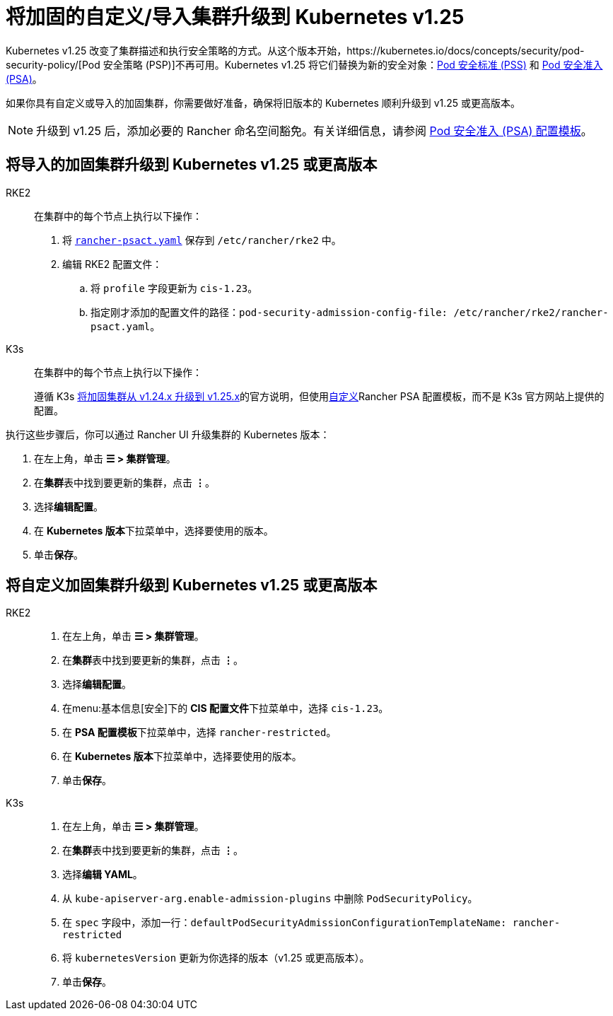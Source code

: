 = 将加固的自定义/导入集群升级到 Kubernetes v1.25

Kubernetes v1.25 改变了集群描述和执行安全策略的方式。从这个版本开始，https://kubernetes.io/docs/concepts/security/pod-security-policy/[Pod 安全策略 (PSP)]不再可用。Kubernetes v1.25 将它们替换为新的安全对象：link:https://kubernetes.io/docs/concepts/security/pod-security-standards/[Pod 安全标准 (PSS)] 和 https://kubernetes.io/docs/concepts/security/pod-security-admission/[Pod 安全准入 (PSA)]。

如果你具有自定义或导入的加固集群，你需要做好准备，确保将旧版本的 Kubernetes 顺利升级到 v1.25 或更高版本。

[NOTE]
====

升级到 v1.25 后，添加必要的 Rancher 命名空间豁免。有关详细信息，请参阅 xref:security/psact.adoc#_豁免必须的_rancher_命名空间[Pod 安全准入 (PSA) 配置模板]。
====


== 将导入的加固集群升级到 Kubernetes v1.25 或更高版本

[tabs,sync-group-id=k8s-distro]
======
RKE2::
+
--
在集群中的每个节点上执行以下操作：

. 将 xref:shared:ROOT:attachment$rancher-psact.yaml[`rancher-psact.yaml`] 保存到 `/etc/rancher/rke2` 中。
. 编辑 RKE2 配置文件：
 .. 将 `profile` 字段更新为 `cis-1.23`。
 .. 指定刚才添加的配置文件的路径：`pod-security-admission-config-file: /etc/rancher/rke2/rancher-psact.yaml`。
--

K3s::
+
--
在集群中的每个节点上执行以下操作：

遵循 K3s https://docs.k3s.io/known-issues#hardened-125[将加固集群从 v1.24.x 升级到 v1.25.x]的官方说明，但使用xref:shared:ROOT:attachment$rancher-psact.yaml[自定义]Rancher PSA 配置模板，而不是 K3s 官方网站上提供的配置。
--
======

执行这些步骤后，你可以通过 Rancher UI 升级集群的 Kubernetes 版本：

. 在左上角，单击 *☰ > 集群管理*。
. 在**集群**表中找到要更新的集群，点击 *⋮*。
. 选择**编辑配置**。
. 在 **Kubernetes 版本**下拉菜单中，选择要使用的版本。
. 单击**保存**。

== 将自定义加固集群升级到 Kubernetes v1.25 或更高版本

[tabs,sync-group-id=k8s-distro]
======
RKE2::
+
--
. 在左上角，单击 *☰ > 集群管理*。
. 在**集群**表中找到要更新的集群，点击 *⋮*。
. 选择**编辑配置**。
. 在menu:基本信息[安全]下的 **CIS 配置文件**下拉菜单中，选择 `cis-1.23`。
. 在 **PSA 配置模板**下拉菜单中，选择 `rancher-restricted`。
. 在 **Kubernetes 版本**下拉菜单中，选择要使用的版本。
. 单击**保存**。
--

K3s::
+
--
. 在左上角，单击 *☰ > 集群管理*。
. 在**集群**表中找到要更新的集群，点击 *⋮*。
. 选择**编辑 YAML**。
. 从 `kube-apiserver-arg.enable-admission-plugins` 中删除 `PodSecurityPolicy`。
. 在 `spec` 字段中，添加一行：`defaultPodSecurityAdmissionConfigurationTemplateName: rancher-restricted`
. 将 `kubernetesVersion` 更新为你选择的版本（v1.25 或更高版本）。
. 单击**保存**。
--
======
